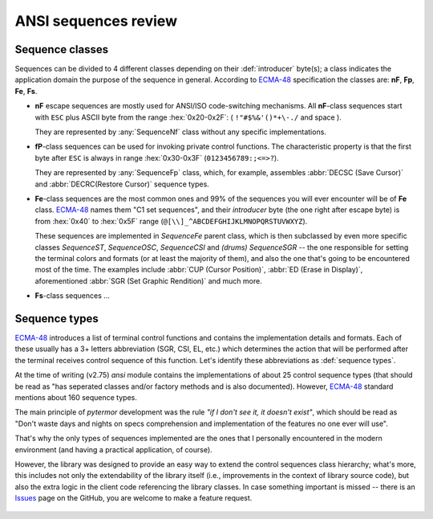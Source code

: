 .. _guide.advanced-seq-types:

##############################
ANSI sequences review
##############################

=====================
Sequence classes
=====================

Sequences can be divided to 4 different classes depending on their :def:`introducer`
byte(s); a class indicates the application domain the purpose of the sequence
in general. According to `ECMA-48`_ specification the classes are: **nF**,
**Fp**, **Fe**, **Fs**.

.. |u2x| replace:: ``!"#$%&'()*+\-./`` and space
.. |u3x| replace:: ``0123456789:;<=>?``
.. |u45x| replace:: ``@[\\]_^ABCDEFGHIJKLMNOPQRSTUVWXYZ``

- **nF** escape sequences are mostly used for ANSI/ISO code-switching
  mechanisms. All **nF**-class sequences start with ``ESC`` plus ASCII byte
  from the range :hex:`0x20-0x2F`: ( |u2x| ).

  They are represented by :any:`SequenceNf` class without any specific implementations.

- **fP**-class sequences can be used for invoking private control functions.
  The characteristic property is that the first byte after ``ESC`` is always
  in range :hex:`0x30-0x3F` (|u3x|).

  They are represented by :any:`SequenceFp` class, which, for example,
  assembles :abbr:`DECSC (Save Cursor)` and :abbr:`DECRC(Restore Cursor)`
  sequence types.

- **Fe**-class sequences are the most common ones and 99% of the sequences
  you will ever encounter will be of **Fe** class. `ECMA-48`_ names them
  "C1 set sequences", and their *introducer* byte (the one right after
  escape byte) is from :hex:`0x40` to :hex:`0x5F` range (|u45x|).

  These sequences are implemented in `SequenceFe` parent class, which is then
  subclassed by even more specific classes `SequenceST`, `SequenceOSC`,
  `SequenceCSI` and *(drums)* `SequenceSGR` -- the one responsible for
  setting the terminal colors and formats (or at least the majority of them),
  and also the one that's going to be encountered most of the time. The examples
  include :abbr:`CUP (Cursor Position)`, :abbr:`ED (Erase in Display)`,
  aforementioned :abbr:`SGR (Set Graphic Rendition)` and much more.

- **Fs**-class sequences ...

   .. todo :: This

=========================
Sequence types
=========================

`ECMA-48`_ introduces a list of terminal control functions and contains the
implementation details and formats. Each of these usually has a 3+ letters
abbreviation (SGR, CSI, EL, etc.) which determines the action that will be
performed after the terminal receives control sequence of this function.
Let's identify these abbreviations as :def:`sequence types`.

At the time of writing (v2.75) `ansi` module contains the implementations of
about 25 control sequence types (that should be read as "has seperated classes
and/or factory methods and is also documented). However, `ECMA-48`_ standard
mentions about 160 sequence types.

The main principle of `pytermor` development was the rule *"if I don't see it,
it doesn't exist"*, which should be read as "Don't waste days and nights on
specs comprehension and implementation of the features no one ever will use".

That's why the only types of sequences implemented are the ones that I personally
encountered in the modern environment (and having a practical application, of
course).

However, the library was designed to provide an easy way to extend the control
sequences class hierarchy; what's more, this includes not only the extendability
of the library itself (i.e., improvements in the context of library source code),
but also the extra logic in the client code referencing the library classes. In
case something important is missed -- there is an `Issues`_ page on the GitHub,
you are welcome to make a feature request.

 .. _`ECMA-48`: https://www.ecma-international.org/publications-and-standards/standards/ecma-48/
 .. _`Issues`: https://github.com/delameter/pytermor/issues
